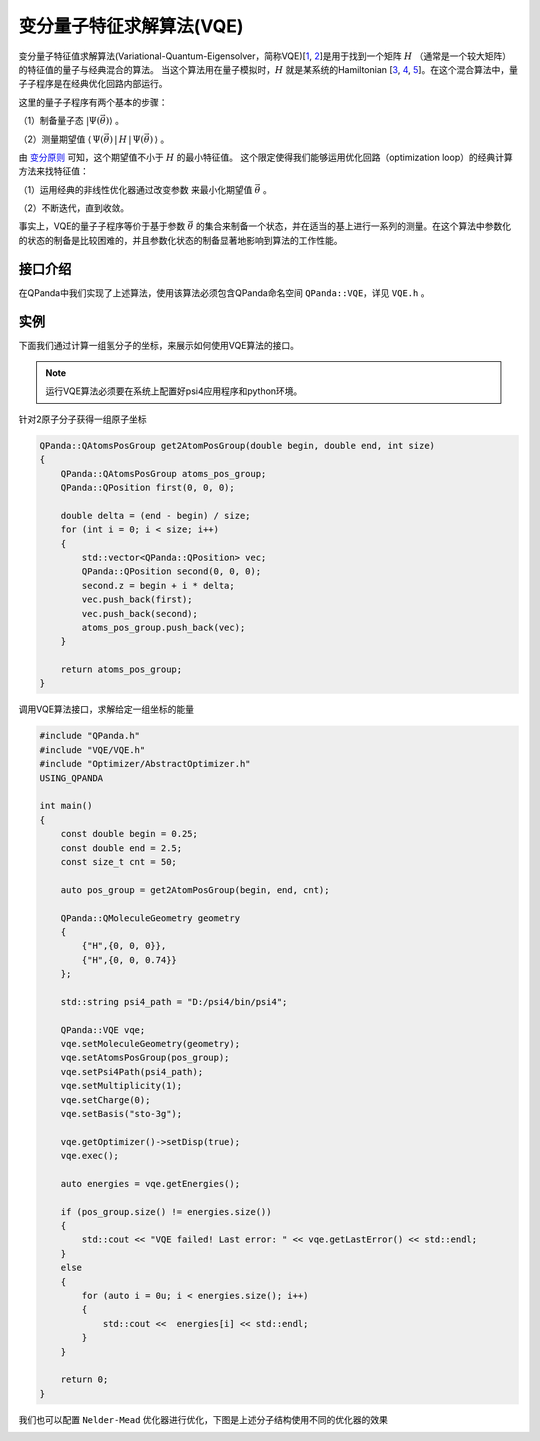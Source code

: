 变分量子特征求解算法(VQE)
============================

变分量子特征值求解算法(Variational-Quantum-Eigensolver，简称VQE)[`1 <https://arxiv.org/abs/1304.3061>`_,
`2 <https://arxiv.org/abs/1509.04279>`_]是用于找到一个矩阵 :math:`H` （通常是一个较大矩阵）的特征值的量子与经典混合的算法。
当这个算法用在量子模拟时，:math:`H`  就是某系统的Hamiltonian [`3 <https://arxiv.org/abs/1512.06860>`_, `4 <https://arxiv.org/abs/1602.01857>`_,
`5 <https://arxiv.org/abs/1510.03859>`_]。在这个混合算法中，量子子程序是在经典优化回路内部运行。

这里的量子子程序有两个基本的步骤：

（1）制备量子态 :math:`|\Psi(\vec{\theta})\rangle` 。

（2）测量期望值 :math:`\langle\,\Psi(\vec{\theta})\,|\,H\,|\,\Psi(\vec{\theta})\,\rangle` 。


由 `变分原则 <https://en.wikipedia.org/wiki/Variational_method_(quantum_mechanics)>`_ 可知，这个期望值不小于 :math:`H` 的最小特征值。
这个限定使得我们能够运用优化回路（optimization loop）的经典计算方法来找特征值：

（1）运用经典的非线性优化器通过改变参数 来最小化期望值  :math:`\vec{\theta}` 。

（2）不断迭代，直到收敛。

事实上，VQE的量子子程序等价于基于参数  :math:`\vec{\theta}` 的集合来制备一个状态，并在适当的基上进行一系列的测量。在这个算法中参数化的状态的制备是比较困难的，并且参数化状态的制备显著地影响到算法的工作性能。


接口介绍
--------------

在QPanda中我们实现了上述算法，使用该算法必须包含QPanda命名空间 ``QPanda::VQE``，详见 ``VQE.h`` 。 

.. cpp:class:: VQE

   .. cpp:function:: VQE(OptimizerType optimizer = OptimizerType::Powell)

        **功能**
            构造函数。通过传入指定的优化器类型来进行构造，默认使用的优化器是 ``Powell``
        **参数**
            - optimizer 优化器类型

   .. cpp:function:: VQE(const std::string &optimizer)
      
        **功能**
            构造函数。通过传入string类型的优化器来进行构造。
        **参数**
            - optimizer 优化器类型

   .. cpp:function:: void setMoleculeGeometry(const QMoleculeGeometry &geometry)
      
        **功能**
            设置分子结构，将分子结构转换成 ``QMoleculeGeometry`` 的形式进行输入。
        **参数**
            - geometry 分子结构
        **返回值**
            无

   .. cpp:function:: void setAtomsPosGroup(const QAtomsPosGroup &pos)
      
        **功能**
            设置该分子的一组原子坐标，算法将会计算每个原子坐标对应的能量。
        **参数**
            - pos 一组原子坐标
        **返回值**
            无

   .. cpp:function:: void setBasis(const std::string &basis)

        **功能**      
            设置psi4应用全局配置选项basis。
        **参数**
            - basis psi4配置
        **返回值**
            无

   .. cpp:function:: void setMultiplicity(const int &multiplicity)

        **功能**      
            设置分子重数 multiplicity (defined as 2S + 1)。
        **参数**
            - multiplicity 分子重数
        **返回值**
            无

   .. cpp:function:: void setCharge(const int &charge)
      
        **功能**
            设置分子的电子数。
        **参数**
            - charge 电子数
        **返回值**
            无

   .. cpp:function:: void setPsi4Path(const std::string &path)

        **功能**      
            设置Psi4应用的路径。
        **参数**
            - path Psi4应用的路径
        **返回值**
            无

   .. cpp:function:: void setDataSavePath(const std::string &path)
      
        **功能**
            设置计算结果保存路径，每个分子结构计算的结果将以result_[index].dat的命名方式进行保存，其中"index"表示分子结构的索引号。
        **参数**
            - path 计算结果保存路径
        **返回值**
            无

   .. cpp:function:: void enableOptimizerData(bool enable)
      
        **功能**
            是否保存中间优化计算结果，存放的路径为setDataSavePath配置的路径。
        **参数**
            - enable 若配置为true则保存，否则不保存
        **返回值**
            无

   .. cpp:function:: bool exec()
      
        **功能**
            执行算法。
        **参数**
            无
        **返回值**
            返回true表示VQE成功执行，否则执行失败。

   .. cpp:function:: vector_d getEnergies() const

        **功能**      
            获取通过setAtomsPosGroup配置的一组坐标对应的能量值。
        **参数**
            无
        **返回值**
            一组能量值。

   .. cpp:function:: std::string getLastError()
      
        **功能**
            获取最后一次错误信息。
        **参数**
            无
        **返回值**
            最后一次错误信息。

   .. cpp:function:: AbstractOptimizer* getOptimizer()
      
        **功能**
            获取优化器实例，通过该实例修改优化器的参数。
        **参数**
            无
        **返回值**
            优化器实例指针。

实例
---------------

下面我们通过计算一组氢分子的坐标，来展示如何使用VQE算法的接口。

.. note::
   运行VQE算法必须要在系统上配置好psi4应用程序和python环境。

针对2原子分子获得一组原子坐标

.. code-block:: cpp

    QPanda::QAtomsPosGroup get2AtomPosGroup(double begin, double end, int size)
    {
        QPanda::QAtomsPosGroup atoms_pos_group;
        QPanda::QPosition first(0, 0, 0);

        double delta = (end - begin) / size;
        for (int i = 0; i < size; i++)
        {
            std::vector<QPanda::QPosition> vec;
            QPanda::QPosition second(0, 0, 0);
            second.z = begin + i * delta;
            vec.push_back(first);
            vec.push_back(second);
            atoms_pos_group.push_back(vec);
        }

        return atoms_pos_group;
    }

调用VQE算法接口，求解给定一组坐标的能量

.. code-block:: cpp
    
    #include "QPanda.h"
    #include "VQE/VQE.h"
    #include "Optimizer/AbstractOptimizer.h"
    USING_QPANDA

    int main()
    {
        const double begin = 0.25;
        const double end = 2.5;
        const size_t cnt = 50;

        auto pos_group = get2AtomPosGroup(begin, end, cnt);

        QPanda::QMoleculeGeometry geometry
        {
            {"H",{0, 0, 0}},
            {"H",{0, 0, 0.74}}
        };

        std::string psi4_path = "D:/psi4/bin/psi4";

        QPanda::VQE vqe;
        vqe.setMoleculeGeometry(geometry);
        vqe.setAtomsPosGroup(pos_group);
        vqe.setPsi4Path(psi4_path);
        vqe.setMultiplicity(1);
        vqe.setCharge(0);
        vqe.setBasis("sto-3g");

        vqe.getOptimizer()->setDisp(true);
        vqe.exec();

        auto energies = vqe.getEnergies();

        if (pos_group.size() != energies.size())
        {
            std::cout << "VQE failed! Last error: " << vqe.getLastError() << std::endl;
        }
        else
        {
            for (auto i = 0u; i < energies.size(); i++)
            {
                std::cout <<  energies[i] << std::endl;
            }
        }

        return 0;
    }

我们也可以配置 ``Nelder-Mead`` 优化器进行优化，下图是上述分子结构使用不同的优化器的效果

.. image:: images/VQE_H2.png